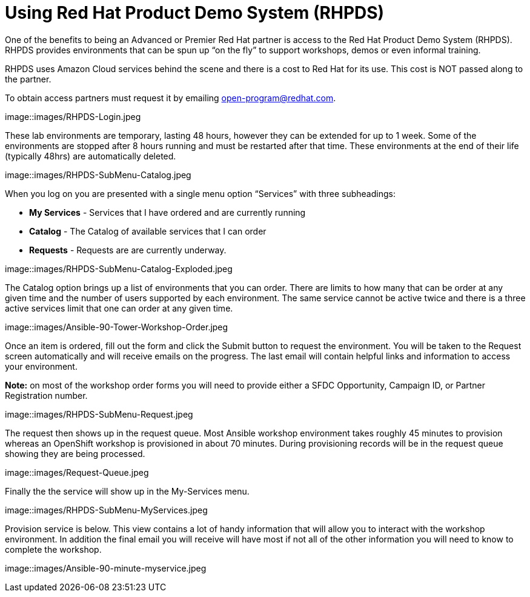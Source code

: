 = Using Red Hat Product Demo System (RHPDS)

One of the benefits to being an Advanced or Premier Red Hat partner is access to the Red Hat Product Demo System (RHPDS). RHPDS provides environments that can be spun up “on the fly” to support workshops, demos or even informal training.

RHPDS uses Amazon Cloud services behind the scene and there is a cost to Red Hat for its use. This cost is NOT passed along to the partner.  

To obtain access partners must request it by emailing open-program@redhat.com.

image::images/RHPDS-Login.jpeg

These lab environments are temporary, lasting 48 hours, however they can be extended for up to 1 week. Some of the environments are stopped after 8 hours running and must be restarted after that time. These environments at the end of their life (typically 48hrs) are automatically deleted.

image::images/RHPDS-SubMenu-Catalog.jpeg

When you log on you are presented with a single menu option “Services” with three subheadings:

* *My Services* - Services that I have ordered and are currently running
* *Catalog* - The Catalog of available services that I can order
* *Requests* - Requests are are currently underway. 

image::images/RHPDS-SubMenu-Catalog-Exploded.jpeg

The Catalog option brings up a list of environments that you can order. There are limits to how many that can be order at any given time and the number of users supported by each environment. The same service cannot be active twice and there is a three active services limit that one can order at any given time.

image::images/Ansible-90-Tower-Workshop-Order.jpeg

Once an item is ordered, fill out the form and click the Submit button to request the environment. You will be taken to the Request screen automatically and will receive emails on the progress. The last email will contain helpful links and information to access your environment.

*Note:* on most of the workshop order forms you will need to provide either a SFDC Opportunity, Campaign ID, or Partner Registration number.

image::images/RHPDS-SubMenu-Request.jpeg

The request then shows up in the request queue. Most Ansible workshop environment takes roughly 45 minutes to provision whereas an OpenShift workshop is provisioned in about 70 minutes. During provisioning records will be in the request queue showing they are being processed.

image::images/Request-Queue.jpeg

Finally the the service will show up in the My-Services menu.

image::images/RHPDS-SubMenu-MyServices.jpeg

Provision service is below. This view contains a lot of handy information that will allow you to interact with the workshop environment. In addition the final email you will receive will have most if not all of the other information you will need to know to complete the workshop.

image::images/Ansible-90-minute-myservice.jpeg
